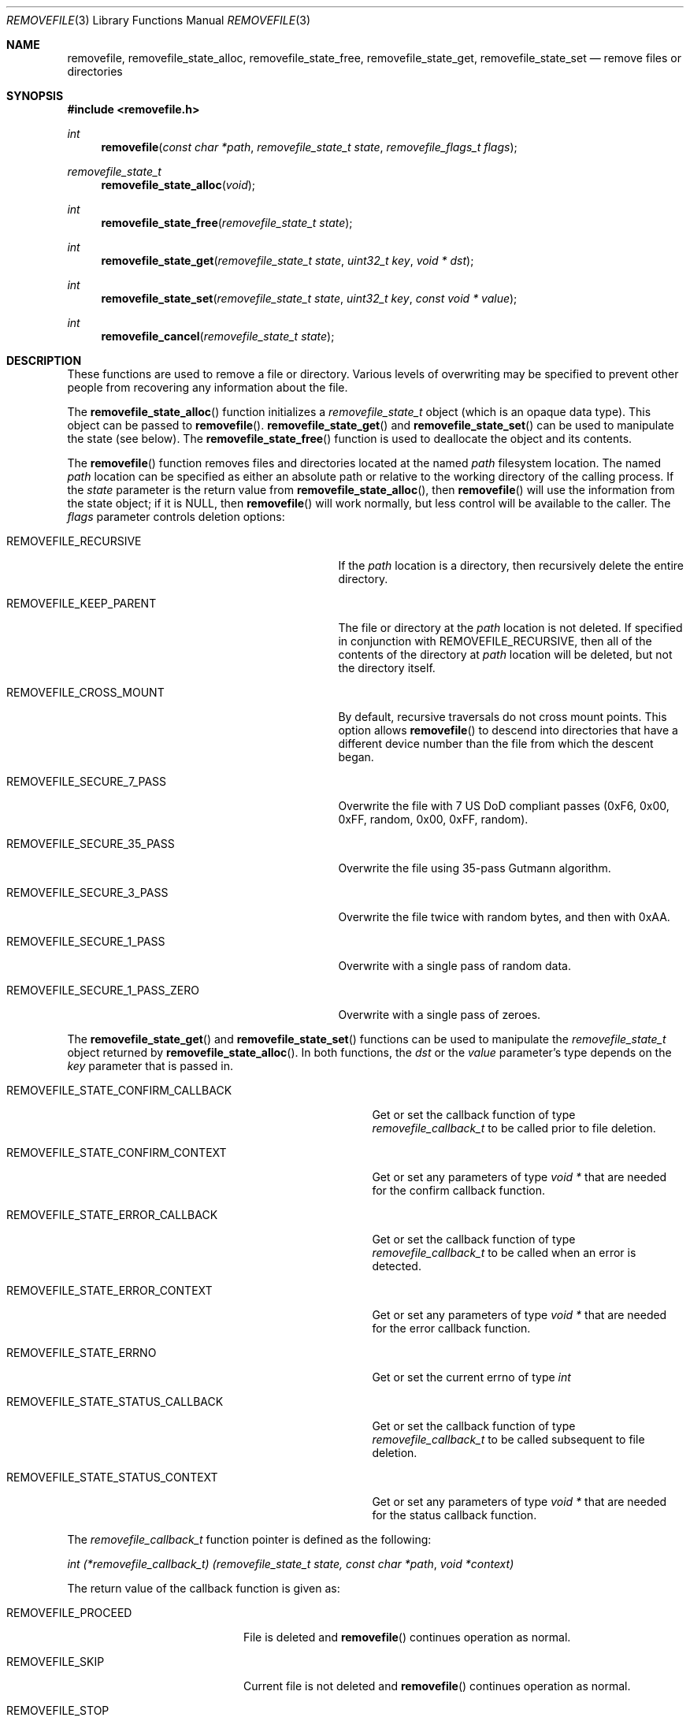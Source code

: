 .\" Copyright (c) 2015 Apple Inc.
.\" All rights reserved.
.\"
.\" Redistribution and use in source and binary forms, with or without
.\" modification, are permitted provided that the following conditions
.\" are met:
.\" 1. Redistributions of source code must retain the above copyright
.\"    notice, this list of conditions and the following disclaimer.
.\" 2. Redistributions in binary form must reproduce the above copyright
.\"    notice, this list of conditions and the following disclaimer in the
.\"    documentation and/or other materials provided with the distribution.
.\" 3. Neither the name of Apple Inc. ("Apple") nor the names of its
.\"    contributors may be used to endorse or promote products derived from
.\"    this software without specific prior written permission.
.\"
.\" THIS SOFTWARE IS PROVIDED BY APPLE AND ITS CONTRIBUTORS "AS IS" AND ANY
.\" EXPRESS OR IMPLIED WARRANTIES, INCLUDING, BUT NOT LIMITED TO, THE IMPLIED
.\" WARRANTIES OF MERCHANTABILITY AND FITNESS FOR A PARTICULAR PURPOSE ARE
.\" DISCLAIMED. IN NO EVENT SHALL APPLE OR ITS CONTRIBUTORS BE LIABLE FOR ANY
.\" DIRECT, INDIRECT, INCIDENTAL, SPECIAL, EXEMPLARY, OR CONSEQUENTIAL DAMAGES
.\" (INCLUDING, BUT NOT LIMITED TO, PROCUREMENT OF SUBSTITUTE GOODS OR SERVICES;
.\" LOSS OF USE, DATA, OR PROFITS; OR BUSINESS INTERRUPTION) HOWEVER CAUSED AND
.\" ON ANY THEORY OF LIABILITY, WHETHER IN CONTRACT, STRICT LIABILITY, OR TORT
.\" (INCLUDING NEGLIGENCE OR OTHERWISE) ARISING IN ANY WAY OUT OF THE USE OF
.\" THIS SOFTWARE, EVEN IF ADVISED OF THE POSSIBILITY OF SUCH DAMAGE.
.\"
.Dd Feb 26, 2015
.Dt REMOVEFILE 3
.Os
.Sh NAME
.Nm removefile , removefile_state_alloc ,
.Nm removefile_state_free , removefile_state_get ,
.Nm removefile_state_set
.Nd remove files or directories
.Sh SYNOPSIS
.In removefile.h
.Ft int
.Fn removefile "const char *path" "removefile_state_t state" "removefile_flags_t flags"
.Ft removefile_state_t
.Fn removefile_state_alloc "void"
.Ft int
.Fn removefile_state_free "removefile_state_t state"
.Ft int
.Fn removefile_state_get "removefile_state_t state" "uint32_t key" "void * dst"
.Ft int
.Fn removefile_state_set "removefile_state_t state" "uint32_t key" "const void * value"
.Ft int
.Fn removefile_cancel "removefile_state_t state"
.Sh DESCRIPTION
.Pp
These functions are used to remove a file or directory.  Various levels
of overwriting may be specified to prevent other people from recovering any 
information about the file.
.Pp
The
.Fn removefile_state_alloc
function initializes a
.Vt removefile_state_t
object (which is an opaque data type).
This object can be passed to
.Fn removefile .
.Fn removefile_state_get
and
.Fn removefile_state_set
can be used to manipulate the state (see below).
The
.Fn removefile_state_free
function is used to deallocate the object and its contents.
.Pp
The
.Fn removefile
function removes files and directories located at the named
.Va path
filesystem location.  The named 
.Va path
location can be specified as either an absolute path or relative to the working directory
of the calling process.
If the
.Va state
parameter is the return value from
.Fn removefile_state_alloc ,
then
.Fn removefile
will use the information from the state object; if it is
.Dv NULL ,
then 
.Fn removefile
will work normally, but less control will be available to the caller.
The
.Va flags
parameter controls deletion options:
.Bl -tag -width REMOVEFILE_SECURE_1_PASS_ZERO
.It Dv REMOVEFILE_RECURSIVE
If the 
.Va path
location is a directory, then recursively delete the entire directory.
.It Dv REMOVEFILE_KEEP_PARENT
The file or directory at the
.Va path
location is not deleted.  If specified in conjunction with REMOVEFILE_RECURSIVE,
then all of the contents of the directory at 
.Va path
location will be deleted, but not the directory itself.
.It Dv REMOVEFILE_CROSS_MOUNT
By default, recursive traversals do not cross mount points. This option allows
.Fn removefile
to descend into directories that have a different device number than the file from which
the descent began.
.It Dv REMOVEFILE_SECURE_7_PASS
Overwrite the file with 7 US DoD compliant passes (0xF6, 0x00,  0xFF,  random, 0x00, 0xFF, random).
.It Dv REMOVEFILE_SECURE_35_PASS
Overwrite the file using 35-pass Gutmann algorithm.
.It Dv REMOVEFILE_SECURE_3_PASS
Overwrite the file twice with random bytes, and then with 0xAA.
.It Dv REMOVEFILE_SECURE_1_PASS
Overwrite with a single pass of random data.
.It Dv REMOVEFILE_SECURE_1_PASS_ZERO
Overwrite with a single pass of zeroes.
.El
.Pp
The
.Fn removefile_state_get
and
.Fn removefile_state_set
functions can be used to manipulate the
.Ft removefile_state_t
object returned by
.Fn removefile_state_alloc .
In both functions, the
.Va dst
or the
.Va value
parameter's type depends on the
.Va key
parameter that is passed in.
.Bl -tag -width REMOVEFILE_STATE_CONFIRM_CALLBACK
.It Dv REMOVEFILE_STATE_CONFIRM_CALLBACK
Get or set the callback function of type 
.Va removefile_callback_t
to be called prior to file deletion.
.It Dv REMOVEFILE_STATE_CONFIRM_CONTEXT
Get or set any parameters of type
.Va void *
that are needed for the confirm callback function.
.It Dv REMOVEFILE_STATE_ERROR_CALLBACK
Get or set the callback function of type
.Va removefile_callback_t
to be called when an error is detected.
.It Dv REMOVEFILE_STATE_ERROR_CONTEXT
Get or set any parameters of type
.Va void *
that are needed for the error callback function.
.It Dv REMOVEFILE_STATE_ERRNO
Get or set the current errno of type
.Va int
.It Dv REMOVEFILE_STATE_STATUS_CALLBACK
Get or set the callback function of type 
.Va removefile_callback_t
to be called subsequent to file deletion.
.It Dv REMOVEFILE_STATE_STATUS_CONTEXT
Get or set any parameters of type
.Va void *
that are needed for the status callback function.
.El
.Pp
The 
.Va removefile_callback_t
function pointer is defined as the following:
.Pp
.Ft int
.Va (*removefile_callback_t) (removefile_state_t state, const char *path , void *context)
.Pp
The return value of the callback function is given as:
.Bl -tag -width REMOVEFILE_PROCEED
.It Dv REMOVEFILE_PROCEED
File is deleted and 
.Fn removefile
continues operation as normal.
.It Dv REMOVEFILE_SKIP
Current file is not deleted and
.Fn removefile
continues operation as normal.
.It Dv REMOVEFILE_STOP
Current file is not deleted and 
.Fn removefile
exits without continuing further.
.El
.Pp
The
.Fn removefile_cancel
function is used to cancel a remove that is in progress.
.Sh RETURN VALUES
The family of
.Fn removefile
functions returns less than 0 on error, and 0 on success.
.Sh ERRORS
.Fn removefile
will fail if:
.Bl -tag -width Er
.It Bq Er EACCES
The 
.Va path
location specifies a file or directory for which the calling process does not
have proper permissions.
.It Bq Er EINVAL
A callback returned an invalid return value (not REMOVEFILE_PROCEED, REMOVEFILE_SKIP, or REMOVEFILE_STOP)
.It Bq Er EMLINK
The 
.Va path
location refers to a symbolic link.
.It Bq Er ENAMETOOLONG
The resource fork name of the file exceeds the maximum allowed length.
.It Bq Er ENOMEM
A memory allocation failed.
.It Bq Er ENOTEMPTY
The 
.Va path
location specifies a directory that contains an immutable file which cannot be
deleted.
.It Bq Er EPERM
The 
.Va path
location specifies an immutable file that cannot be deleted.
.El
.Pp
.Fn removefile_cancel
will fail if:
.Bl -tag -width Er
.It Bq Er EINVAL
A
.Va NULL
parameter was passed into
.Fn removefile_cancel .
.El
.Pp
In addition, all functions may return an error from an underlying library or
system call.
.Sh NOTES
.Pp 
Write protected files owned by another user cannot be removed by
.Fn removefile , 
regardless of the permissions on the directory containing the file.
.Pp
If multiple of the REMOVEFILE_SECURE_1_PASS, REMOVEFILE_SECURE_7_PASS, and REMOVEFILE_SECURE_35_PASS
flags are specified,
.Fn removefile
will proceed using the flag that specifies the highest number of overwriting passes.
.Pp
.Fn removefile
is pathname-based; this means that, when descending into a hierarchy, there are potential race conditions
that may add risk when run with privileges.
.Pp
.Fn removefile
operates on symbolic links, rather than the target of the link.
.Sh EXAMPLES
.Bd -literal -offset indent
/* Initialize a state variable */
removefile_state_t s;
s = removefile_state_alloc();
/* Recursively remove all files and directories while keeping parent tmp directory. */
removefile("/tmp", s, REMOVEFILE_RECURSIVE | REMOVEFILE_KEEP_PARENT);
/* Release the state variable */
removefile_state_free(s);
.Pp
/* A more complex way to call removefile() -- define a callback function */
int removefile_status_callback(removefile_state_t state, const char * path, void * context) {
   fprintf(stderr, "File deleted: %s", path);
   return REMOVEFILE_PROCEED;
}
/* Initialize a state variable */
s = removefile_state_alloc();
/* Set callback function properties */
removefile_state_set(s, REMOVEFILE_STATE_CONFIRM_CALLBACK, removefile_confirm_callback);
removefile_state_set(s, REMOVEFILE_STATE_CONFIRM_CONTEXT, NULL);
/* Recursively remove all files and directories while keeping parent tmp directory,
   calling a confirm callback prior to each file deletion. */
removefile("/tmp", s, REMOVEFILE_RECURSIVE | REMOVEFILE_KEEP_PARENT);
/* Release the state variable. */
removefile_state_free(s);
.Ed
.Sh "SEE ALSO"
.Xr unlink 1 ,
.Xr sync 2 ,
.Xr sync_volume_np 3
.Sh HISTORY
The
.Fn removefile
API was introduced in Mac OS X 10.5.
